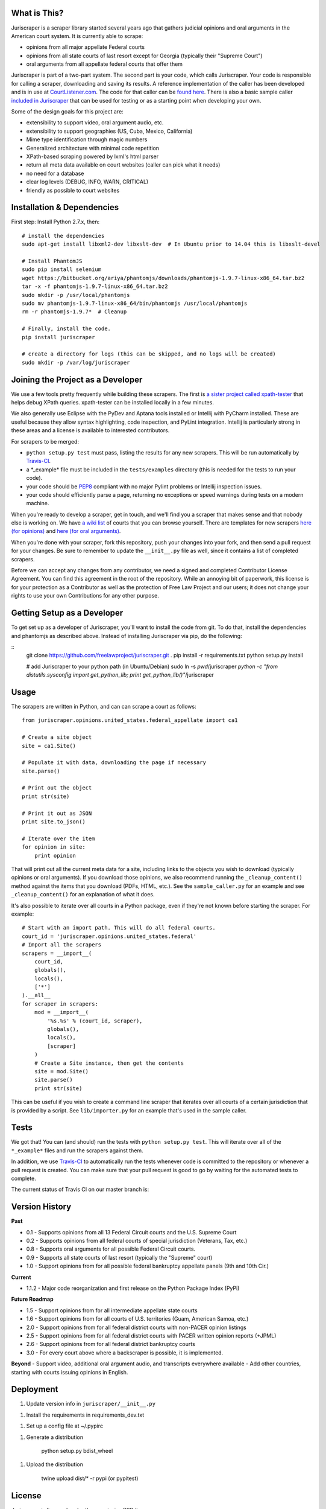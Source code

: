 |Build Status|

What is This?
=============

Juriscraper is a scraper library started several years ago that gathers
judicial opinions and oral arguments in the American court system. It is
currently able to scrape:

-  opinions from all major appellate Federal courts
-  opinions from all state courts of last resort except for Georgia
   (typically their "Supreme Court")
-  oral arguments from all appellate federal courts that offer them

Juriscraper is part of a two-part system. The second part is your code,
which calls Juriscraper. Your code is responsible for calling a scraper,
downloading and saving its results. A reference implementation of the
caller has been developed and is in use at
`CourtListener.com <http://courtlistener.com>`__. The code for that
caller can be `found
here <https://github.com/freelawproject/courtlistener/blob/master/alert/scrapers/management/commands/cl_scrape_and_extract.py>`__.
There is also a basic sample caller `included in
Juriscraper <https://github.com/freelawproject/juriscraper/blob/master/sample_caller.py>`__
that can be used for testing or as a starting point when developing your
own.

Some of the design goals for this project are:

-  extensibility to support video, oral argument audio, etc.
-  extensibility to support geographies (US, Cuba, Mexico, California)
-  Mime type identification through magic numbers
-  Generalized architecture with minimal code repetition
-  XPath-based scraping powered by lxml's html parser
-  return all meta data available on court websites (caller can pick
   what it needs)
-  no need for a database
-  clear log levels (DEBUG, INFO, WARN, CRITICAL)
-  friendly as possible to court websites

Installation & Dependencies
===========================

First step: Install Python 2.7.x, then:

::

    # install the dependencies
    sudo apt-get install libxml2-dev libxslt-dev  # In Ubuntu prior to 14.04 this is libxslt-devel

    # Install PhantomJS
    sudo pip install selenium
    wget https://bitbucket.org/ariya/phantomjs/downloads/phantomjs-1.9.7-linux-x86_64.tar.bz2
    tar -x -f phantomjs-1.9.7-linux-x86_64.tar.bz2
    sudo mkdir -p /usr/local/phantomjs
    sudo mv phantomjs-1.9.7-linux-x86_64/bin/phantomjs /usr/local/phantomjs
    rm -r phantomjs-1.9.7*  # Cleanup

    # Finally, install the code.
    pip install juriscraper

    # create a directory for logs (this can be skipped, and no logs will be created)
    sudo mkdir -p /var/log/juriscraper


Joining the Project as a Developer
==================================

We use a few tools pretty frequently while building these scrapers. The
first is `a sister project called
xpath-tester <https://github.com/mlissner/lxml-xpath-tester>`__ that
helps debug XPath queries. xpath-tester can be installed locally in a few
minutes.

We also generally use Eclipse with the PyDev and Aptana tools installed
or Intellij with PyCharm installed. These are useful because they allow
syntax highlighting, code inspection, and PyLint integration. Intellij
is particularly strong in these areas and a license is available to
interested contributors.

For scrapers to be merged:

-  ``python setup.py test`` must pass, listing the results for any new
   scrapers. This will be run automatically by
   `Travis-CI <https://travis-ci.org/freelawproject/juriscraper>`__.
-  a \*\_example\* file must be included in the ``tests/examples``
   directory (this is needed for the tests to run your code).
-  your code should be
   `PEP8 <http://www.python.org/dev/peps/pep-0008/>`__ compliant with no
   major Pylint problems or Intellij inspection issues.
-  your code should efficiently parse a page, returning no exceptions or
   speed warnings during tests on a modern machine.

When you're ready to develop a scraper, get in touch, and we'll find you
a scraper that makes sense and that nobody else is working on. We have `a wiki
list <https://github.com/freelawproject/juriscraper/wiki/Court-Websites>`__
of courts that you can browse yourself. There are templates for new
scrapers `here (for
opinions) <https://github.com/freelawproject/juriscraper/blob/master/juriscraper/opinions/opinion_template.py>`__
and `here (for oral
arguments) <https://github.com/freelawproject/juriscraper/blob/master/juriscraper/oral_args/oral_argument_template.py>`__.

When you're done with your scraper, fork this repository, push your
changes into your fork, and then send a pull request for your changes.
Be sure to remember to update the ``__init__.py`` file as well, since it
contains a list of completed scrapers.

Before we can accept any changes from any contributor, we need a signed
and completed Contributor License Agreement. You can find this agreement
in the root of the repository. While an annoying bit of paperwork, this
license is for your protection as a Contributor as well as the
protection of Free Law Project and our users; it does not change your
rights to use your own Contributions for any other purpose.


Getting Setup as a Developer
============================

To get set up as a developer of Juriscraper, you'll want to install the code
from git. To do that, install the dependencies and phantomjs as described above.
Instead of installing Juriscraper via pip, do the following:

::
    git clone https://github.com/freelawproject/juriscraper.git .
    pip install -r requirements.txt
    python setup.py install

    # add Juriscraper to your python path (in Ubuntu/Debian)
    sudo ln -s `pwd`/juriscraper `python -c "from distutils.sysconfig import get_python_lib; print get_python_lib()"`/juriscraper


Usage
=====

The scrapers are written in Python, and can can scrape a court as
follows:

::

    from juriscraper.opinions.united_states.federal_appellate import ca1

    # Create a site object
    site = ca1.Site()

    # Populate it with data, downloading the page if necessary
    site.parse()

    # Print out the object
    print str(site)

    # Print it out as JSON
    print site.to_json()

    # Iterate over the item
    for opinion in site:
        print opinion

That will print out all the current meta data for a site, including
links to the objects you wish to download (typically opinions or oral
arguments). If you download those opinions, we also recommend running the
``_cleanup_content()`` method against the items that you download (PDFs,
HTML, etc.). See the ``sample_caller.py`` for an example and see
``_cleanup_content()`` for an explanation of what it does.

It's also possible to iterate over all courts in a Python package, even
if they're not known before starting the scraper. For example:

::

    # Start with an import path. This will do all federal courts.
    court_id = 'juriscraper.opinions.united_states.federal'
    # Import all the scrapers
    scrapers = __import__(
        court_id,
        globals(),
        locals(),
        ['*']
    ).__all__
    for scraper in scrapers:
        mod = __import__(
            '%s.%s' % (court_id, scraper),
            globals(),
            locals(),
            [scraper]
        )
        # Create a Site instance, then get the contents
        site = mod.Site()
        site.parse()
        print str(site)

This can be useful if you wish to create a command line scraper that
iterates over all courts of a certain jurisdiction that is provided by a
script. See ``lib/importer.py`` for an example that's used in
the sample caller.

Tests
=====

We got that! You can (and should) run the tests with
``python setup.py test``. This will iterate over all of the
``*_example*`` files and run the scrapers against them.

In addition, we use `Travis-CI <https://travis-ci.org/>`__ to
automatically run the tests whenever code is committed to the repository
or whenever a pull request is created. You can make sure that your pull
request is good to go by waiting for the automated tests to complete.

The current status of Travis CI on our master branch is:

|Build Status|

Version History
===============

**Past**

-  0.1 - Supports opinions from all 13 Federal Circuit courts and the
   U.S. Supreme Court
-  0.2 - Supports opinions from all federal courts of special
   jurisdiction (Veterans, Tax, etc.)
-  0.8 - Supports oral arguments for all possible Federal Circuit
   courts.
-  0.9 - Supports all state courts of last resort (typically the
   "Supreme" court)
-  1.0 - Support opinions from for all possible federal bankruptcy
   appellate panels (9th and 10th Cir.)

**Current**

-  1.1.2 - Major code reorganization and first release on the Python Package Index (PyPi)

**Future Roadmap**

-  1.5 - Support opinions from for all intermediate appellate state
   courts
-  1.6 - Support opinions from for all courts of U.S. territories (Guam,
   American Samoa, etc.)
-  2.0 - Support opinions from for all federal district courts with
   non-PACER opinion listings
-  2.5 - Support opinions from for all federal district courts with
   PACER written opinion reports (+JPML)
-  2.6 - Support opinions from for all federal district bankruptcy
   courts
-  3.0 - For every court above where a backscraper is possible, it is
   implemented.

**Beyond** - Support video, additional oral argument audio, and
transcripts everywhere available - Add other countries, starting with
courts issuing opinions in English.


Deployment
==========

1. Update version info in ``juriscraper/__init__.py``

1. Install the requirements in requirements_dev.txt

1. Set up a config file at ~/.pypirc

1. Generate a distribution

    ::

    python setup.py bdist_wheel

1. Upload the distribution

    ::

    twine upload dist/* -r pypi (or pypitest)


License
=======

Juriscraper is licensed under the permissive BSD license.

.. |Build Status| image:: https://travis-ci.org/freelawproject/juriscraper.svg?branch=master
   :target: https://travis-ci.org/freelawproject/juriscraper



